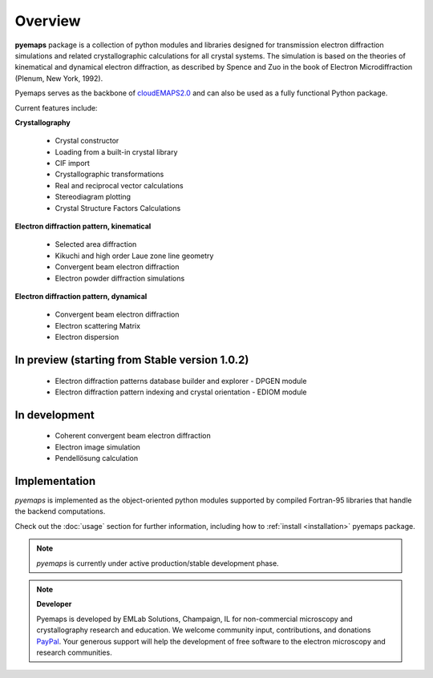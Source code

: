 Overview
========

**pyemaps** package is a collection of python modules and libraries designed 
for transmission electron diffraction simulations and related crystallographic 
calculations for all crystal systems. The simulation is based on the theories 
of kinematical and dynamical electron diffraction, as described by Spence and Zuo 
in the book of Electron Microdiffraction (Plenum, New York, 1992).

Pyemaps serves as the backbone of `cloudEMAPS2.0 <https://emaps.emlabsolutions.com>`_
and can also be used as a fully functional Python package.

Current features include:

**Crystallography**
   
   * Crystal constructor
   * Loading from a built-in crystal library
   * CIF import

   * Crystallographic transformations
   * Real and reciprocal vector calculations
   * Stereodiagram plotting

   * Crystal Structure Factors Calculations

**Electron diffraction pattern, kinematical**

   * Selected area diffraction
   * Kikuchi and high order Laue zone line geometry
   * Convergent beam electron diffraction
   * Electron powder diffraction simulations

**Electron diffraction pattern, dynamical**

   * Convergent beam electron diffraction
   * Electron scattering Matrix
   * Electron dispersion

**In preview (starting from Stable version 1.0.2)**
--------------
   * Electron diffraction patterns database builder and explorer - DPGEN module
   * Electron diffraction pattern indexing and crystal orientation - EDIOM module

In development
--------------
   * Coherent convergent beam electron diffraction
   * Electron image simulation
   * Pendellösung calculation

Implementation
--------------

*pyemaps* is implemented as the object-oriented python modules supported 
by compiled Fortran-95 libraries that handle the backend computations. 

Check out the :doc:`usage` section for further information, including how to
:ref:`install <installation>` pyemaps package.

.. note::

   *pyemaps* is currently under active production/stable development phase. 

.. note::

   **Developer**
 
   Pyemaps is developed by EMLab Solutions, Champaign, IL for non-commercial
   microscopy and crystallography research and education. We welcome community input,
   contributions, and donations `PayPal <https://www.paypal.com/paypalme/pyemaps22>`_. 
   Your generous support will help the development of free software to the electron 
   microscopy and research communities.